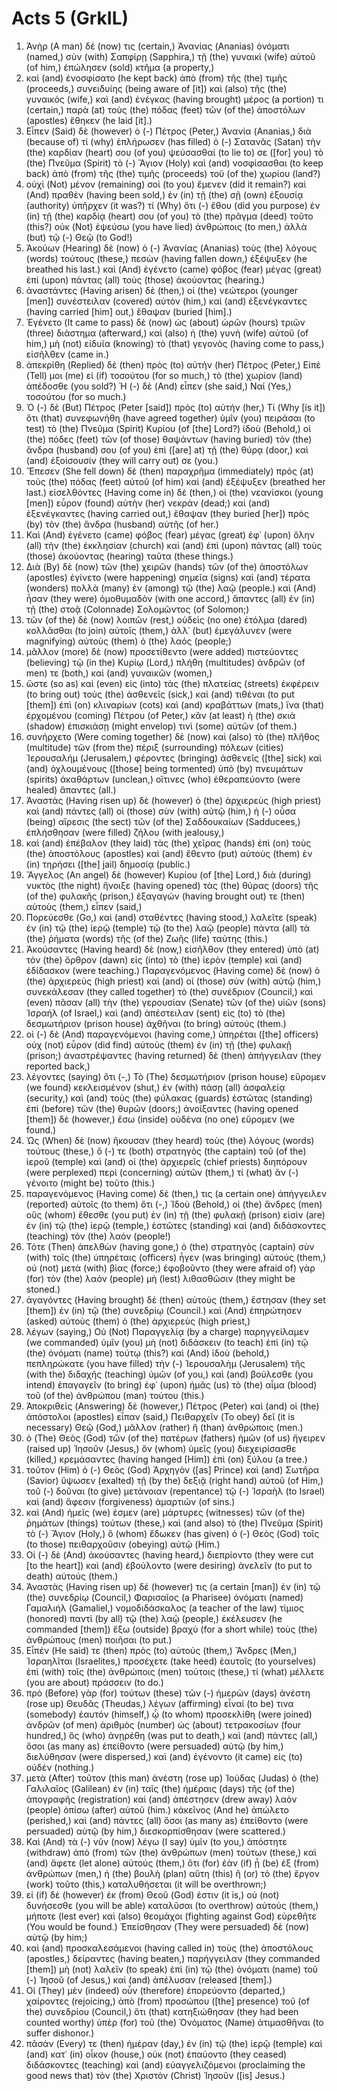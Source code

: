 * Acts 5 (GrkIL)
:PROPERTIES:
:ID: GrkIL/44-ACT05
:END:

1. Ἀνὴρ (A man) δέ (now) τις (certain,) Ἁνανίας (Ananias) ὀνόματι (named,) σὺν (with) Σαπφίρῃ (Sapphira,) τῇ (the) γυναικὶ (wife) αὐτοῦ (of him,) ἐπώλησεν (sold) κτῆμα (a property,)
2. καὶ (and) ἐνοσφίσατο (he kept back) ἀπὸ (from) τῆς (the) τιμῆς (proceeds,) συνειδυίης (being aware of [it]) καὶ (also) τῆς (the) γυναικός (wife,) καὶ (and) ἐνέγκας (having brought) μέρος (a portion) τι (certain,) παρὰ (at) τοὺς (the) πόδας (feet) τῶν (of the) ἀποστόλων (apostles) ἔθηκεν (he laid [it].)
3. Εἶπεν (Said) δὲ (however) ὁ (-) Πέτρος (Peter,) Ἁνανία (Ananias,) διὰ (because of) τί (why) ἐπλήρωσεν (has filled) ὁ (-) Σατανᾶς (Satan) τὴν (the) καρδίαν (heart) σου (of you) ψεύσασθαί (to lie to) σε ([for] you) τὸ (the) Πνεῦμα (Spirit) τὸ (-) Ἅγιον (Holy) καὶ (and) νοσφίσασθαι (to keep back) ἀπὸ (from) τῆς (the) τιμῆς (proceeds) τοῦ (of the) χωρίου (land?)
4. οὐχὶ (Not) μένον (remaining) σοὶ (to you) ἔμενεν (did it remain?) καὶ (And) πραθὲν (having been sold,) ἐν (in) τῇ (the) σῇ (own) ἐξουσίᾳ (authority) ὑπῆρχεν (it was?) τί (Why) ὅτι (-) ἔθου (did you purpose) ἐν (in) τῇ (the) καρδίᾳ (heart) σου (of you) τὸ (the) πρᾶγμα (deed) τοῦτο (this?) οὐκ (Not) ἐψεύσω (you have lied) ἀνθρώποις (to men,) ἀλλὰ (but) τῷ (-) Θεῷ (to God!)
5. Ἀκούων (Hearing) δὲ (now) ὁ (-) Ἁνανίας (Ananias) τοὺς (the) λόγους (words) τούτους (these,) πεσὼν (having fallen down,) ἐξέψυξεν (he breathed his last.) καὶ (And) ἐγένετο (came) φόβος (fear) μέγας (great) ἐπὶ (upon) πάντας (all) τοὺς (those) ἀκούοντας (hearing.)
6. ἀναστάντες (Having arisen) δὲ (then,) οἱ (the) νεώτεροι (younger [men]) συνέστειλαν (covered) αὐτὸν (him,) καὶ (and) ἐξενέγκαντες (having carried [him] out,) ἔθαψαν (buried [him].)
7. Ἐγένετο (It came to pass) δὲ (now) ὡς (about) ὡρῶν (hours) τριῶν (three) διάστημα (afterward,) καὶ (also) ἡ (the) γυνὴ (wife) αὐτοῦ (of him,) μὴ (not) εἰδυῖα (knowing) τὸ (that) γεγονὸς (having come to pass,) εἰσῆλθεν (came in.)
8. ἀπεκρίθη (Replied) δὲ (then) πρὸς (to) αὐτὴν (her) Πέτρος (Peter,) Εἰπέ (Tell) μοι (me) εἰ (if) τοσούτου (for so much,) τὸ (the) χωρίον (land) ἀπέδοσθε (you sold?) Ἡ (-) δὲ (And) εἶπεν (she said,) Ναί (Yes,) τοσούτου (for so much.)
9. Ὁ (-) δὲ (But) Πέτρος (Peter [said]) πρὸς (to) αὐτήν (her,) Τί (Why [is it]) ὅτι (that) συνεφωνήθη (have agreed together) ὑμῖν (you) πειράσαι (to test) τὸ (the) Πνεῦμα (Spirit) Κυρίου (of [the] Lord?) ἰδοὺ (Behold,) οἱ (the) πόδες (feet) τῶν (of those) θαψάντων (having buried) τὸν (the) ἄνδρα (husband) σου (of you) ἐπὶ ([are] at) τῇ (the) θύρᾳ (door,) καὶ (and) ἐξοίσουσίν (they will carry out) σε (you.)
10. Ἔπεσεν (She fell down) δὲ (then) παραχρῆμα (immediately) πρὸς (at) τοὺς (the) πόδας (feet) αὐτοῦ (of him) καὶ (and) ἐξέψυξεν (breathed her last.) εἰσελθόντες (Having come in) δὲ (then,) οἱ (the) νεανίσκοι (young [men]) εὗρον (found) αὐτὴν (her) νεκράν (dead;) καὶ (and) ἐξενέγκαντες (having carried out,) ἔθαψαν (they buried [her]) πρὸς (by) τὸν (the) ἄνδρα (husband) αὐτῆς (of her.)
11. Καὶ (And) ἐγένετο (came) φόβος (fear) μέγας (great) ἐφ᾽ (upon) ὅλην (all) τὴν (the) ἐκκλησίαν (church) καὶ (and) ἐπὶ (upon) πάντας (all) τοὺς (those) ἀκούοντας (hearing) ταῦτα (these things.)
12. Διὰ (By) δὲ (now) τῶν (the) χειρῶν (hands) τῶν (of the) ἀποστόλων (apostles) ἐγίνετο (were happening) σημεῖα (signs) καὶ (and) τέρατα (wonders) πολλὰ (many) ἐν (among) τῷ (the) λαῷ (people.) καὶ (And) ἦσαν (they were) ὁμοθυμαδὸν (with one accord,) ἅπαντες (all) ἐν (in) τῇ (the) στοᾷ (Colonnade) Σολομῶντος (of Solomon;)
13. τῶν (of the) δὲ (now) λοιπῶν (rest,) οὐδεὶς (no one) ἐτόλμα (dared) κολλᾶσθαι (to join) αὐτοῖς (them,) ἀλλ᾽ (but) ἐμεγάλυνεν (were magnifying) αὐτοὺς (them) ὁ (the) λαός (people;)
14. μᾶλλον (more) δὲ (now) προσετίθεντο (were added) πιστεύοντες (believing) τῷ (in the) Κυρίῳ (Lord,) πλήθη (multitudes) ἀνδρῶν (of men) τε (both,) καὶ (and) γυναικῶν (women,)
15. ὥστε (so as) καὶ (even) εἰς (into) τὰς (the) πλατείας (streets) ἐκφέρειν (to bring out) τοὺς (the) ἀσθενεῖς (sick,) καὶ (and) τιθέναι (to put [them]) ἐπὶ (on) κλιναρίων (cots) καὶ (and) κραβάττων (mats,) ἵνα (that) ἐρχομένου (coming) Πέτρου (of Peter,) κἂν (at least) ἡ (the) σκιὰ (shadow) ἐπισκιάσῃ (might envelop) τινὶ (some) αὐτῶν (of them.)
16. συνήρχετο (Were coming together) δὲ (now) καὶ (also) τὸ (the) πλῆθος (multitude) τῶν (from the) πέριξ (surrounding) πόλεων (cities) Ἰερουσαλήμ (Jerusalem,) φέροντες (bringing) ἀσθενεῖς ([the] sick) καὶ (and) ὀχλουμένους ([those] being tormented) ὑπὸ (by) πνευμάτων (spirits) ἀκαθάρτων (unclean,) οἵτινες (who) ἐθεραπεύοντο (were healed) ἅπαντες (all.)
17. Ἀναστὰς (Having risen up) δὲ (however) ὁ (the) ἀρχιερεὺς (high priest) καὶ (and) πάντες (all) οἱ (those) σὺν (with) αὐτῷ (him,) ἡ (-) οὖσα (being) αἵρεσις (the sect) τῶν (of the) Σαδδουκαίων (Sadducees,) ἐπλήσθησαν (were filled) ζήλου (with jealousy,)
18. καὶ (and) ἐπέβαλον (they laid) τὰς (the) χεῖρας (hands) ἐπὶ (on) τοὺς (the) ἀποστόλους (apostles) καὶ (and) ἔθεντο (put) αὐτοὺς (them) ἐν (in) τηρήσει ([the] jail) δημοσίᾳ (public.)
19. Ἄγγελος (An angel) δὲ (however) Κυρίου (of [the] Lord,) διὰ (during) νυκτὸς (the night) ἤνοιξε (having opened) τὰς (the) θύρας (doors) τῆς (of the) φυλακῆς (prison,) ἐξαγαγών (having brought out) τε (then) αὐτοὺς (them,) εἶπεν (said,)
20. Πορεύεσθε (Go,) καὶ (and) σταθέντες (having stood,) λαλεῖτε (speak) ἐν (in) τῷ (the) ἱερῷ (temple) τῷ (to the) λαῷ (people) πάντα (all) τὰ (the) ῥήματα (words) τῆς (of the) Ζωῆς (life) ταύτης (this.)
21. Ἀκούσαντες (Having heard) δὲ (now,) εἰσῆλθον (they entered) ὑπὸ (at) τὸν (the) ὄρθρον (dawn) εἰς (into) τὸ (the) ἱερὸν (temple) καὶ (and) ἐδίδασκον (were teaching.) Παραγενόμενος (Having come) δὲ (now) ὁ (the) ἀρχιερεὺς (high priest) καὶ (and) οἱ (those) σὺν (with) αὐτῷ (him,) συνεκάλεσαν (they called together) τὸ (the) συνέδριον (Council,) καὶ (even) πᾶσαν (all) τὴν (the) γερουσίαν (Senate) τῶν (of the) υἱῶν (sons) Ἰσραήλ (of Israel,) καὶ (and) ἀπέστειλαν (sent) εἰς (to) τὸ (the) δεσμωτήριον (prison house) ἀχθῆναι (to bring) αὐτούς (them.)
22. οἱ (-) δὲ (And) παραγενόμενοι (having come,) ὑπηρέται ([the] officers) οὐχ (not) εὗρον (did find) αὐτοὺς (them) ἐν (in) τῇ (the) φυλακῇ (prison;) ἀναστρέψαντες (having returned) δὲ (then) ἀπήγγειλαν (they reported back,)
23. λέγοντες (saying) ὅτι (-,) Τὸ (The) δεσμωτήριον (prison house) εὕρομεν (we found) κεκλεισμένον (shut,) ἐν (with) πάσῃ (all) ἀσφαλείᾳ (security,) καὶ (and) τοὺς (the) φύλακας (guards) ἑστῶτας (standing) ἐπὶ (before) τῶν (the) θυρῶν (doors;) ἀνοίξαντες (having opened [them]) δὲ (however,) ἔσω (inside) οὐδένα (no one) εὕρομεν (we found.)
24. Ὡς (When) δὲ (now) ἤκουσαν (they heard) τοὺς (the) λόγους (words) τούτους (these,) ὅ (-) τε (both) στρατηγὸς (the captain) τοῦ (of the) ἱεροῦ (temple) καὶ (and) οἱ (the) ἀρχιερεῖς (chief priests) διηπόρουν (were perplexed) περὶ (concerning) αὐτῶν (them,) τί (what) ἂν (-) γένοιτο (might be) τοῦτο (this.)
25. παραγενόμενος (Having come) δέ (then,) τις (a certain one) ἀπήγγειλεν (reported) αὐτοῖς (to them) ὅτι (-,) Ἰδοὺ (Behold,) οἱ (the) ἄνδρες (men) οὓς (whom) ἔθεσθε (you put) ἐν (in) τῇ (the) φυλακῇ (prison) εἰσὶν (are) ἐν (in) τῷ (the) ἱερῷ (temple,) ἑστῶτες (standing) καὶ (and) διδάσκοντες (teaching) τὸν (the) λαόν (people!)
26. Τότε (Then) ἀπελθὼν (having gone,) ὁ (the) στρατηγὸς (captain) σὺν (with) τοῖς (the) ὑπηρέταις (officers) ἦγεν (was bringing) αὐτούς (them,) οὐ (not) μετὰ (with) βίας (force;) ἐφοβοῦντο (they were afraid of) γὰρ (for) τὸν (the) λαόν (people) μὴ (lest) λιθασθῶσιν (they might be stoned.)
27. ἀγαγόντες (Having brought) δὲ (then) αὐτοὺς (them,) ἔστησαν (they set [them]) ἐν (in) τῷ (the) συνεδρίῳ (Council.) καὶ (And) ἐπηρώτησεν (asked) αὐτοὺς (them) ὁ (the) ἀρχιερεὺς (high priest,)
28. λέγων (saying,) Οὐ (Not) Παραγγελίᾳ (by a charge) παρηγγείλαμεν (we commanded) ὑμῖν (you) μὴ (not) διδάσκειν (to teach) ἐπὶ (in) τῷ (the) ὀνόματι (name) τούτῳ (this?) καὶ (And) ἰδοὺ (behold,) πεπληρώκατε (you have filled) τὴν (-) Ἰερουσαλὴμ (Jerusalem) τῆς (with the) διδαχῆς (teaching) ὑμῶν (of you,) καὶ (and) βούλεσθε (you intend) ἐπαγαγεῖν (to bring) ἐφ᾽ (upon) ἡμᾶς (us) τὸ (the) αἷμα (blood) τοῦ (of the) ἀνθρώπου (man) τούτου (this.)
29. Ἀποκριθεὶς (Answering) δὲ (however,) Πέτρος (Peter) καὶ (and) οἱ (the) ἀπόστολοι (apostles) εἶπαν (said,) Πειθαρχεῖν (To obey) δεῖ (it is necessary) Θεῷ (God,) μᾶλλον (rather) ἢ (than) ἀνθρώποις (men.)
30. ὁ (The) Θεὸς (God) τῶν (of the) πατέρων (fathers) ἡμῶν (of us) ἤγειρεν (raised up) Ἰησοῦν (Jesus,) ὃν (whom) ὑμεῖς (you) διεχειρίσασθε (killed,) κρεμάσαντες (having hanged [Him]) ἐπὶ (on) ξύλου (a tree.)
31. τοῦτον (Him) ὁ (-) Θεὸς (God) Ἀρχηγὸν ([as] Prince) καὶ (and) Σωτῆρα (Savior) ὕψωσεν (exalted) τῇ (by the) δεξιᾷ (right hand) αὐτοῦ (of Him,) τοῦ (-) δοῦναι (to give) μετάνοιαν (repentance) τῷ (-) Ἰσραὴλ (to Israel) καὶ (and) ἄφεσιν (forgiveness) ἁμαρτιῶν (of sins.)
32. καὶ (And) ἡμεῖς (we) ἐσμεν (are) μάρτυρες (witnesses) τῶν (of the) ῥημάτων (things) τούτων (these,) καὶ (and also) τὸ (the) Πνεῦμα (Spirit) τὸ (-) Ἅγιον (Holy,) ὃ (whom) ἔδωκεν (has given) ὁ (-) Θεὸς (God) τοῖς (to those) πειθαρχοῦσιν (obeying) αὐτῷ (Him.)
33. Οἱ (-) δὲ (And) ἀκούσαντες (having heard,) διεπρίοντο (they were cut [to the heart]) καὶ (and) ἐβούλοντο (were desiring) ἀνελεῖν (to put to death) αὐτούς (them.)
34. Ἀναστὰς (Having risen up) δέ (however) τις (a certain [man]) ἐν (in) τῷ (the) συνεδρίῳ (Council,) Φαρισαῖος (a Pharisee) ὀνόματι (named) Γαμαλιήλ (Gamaliel,) νομοδιδάσκαλος (a teacher of the law) τίμιος (honored) παντὶ (by all) τῷ (the) λαῷ (people,) ἐκέλευσεν (he commanded [them]) ἔξω (outside) βραχὺ (for a short while) τοὺς (the) ἀνθρώπους (men) ποιῆσαι (to put.)
35. Εἶπέν (He said) τε (then) πρὸς (to) αὐτούς (them,) Ἄνδρες (Men,) Ἰσραηλῖται (Israelites,) προσέχετε (take heed) ἑαυτοῖς (to yourselves) ἐπὶ (with) τοῖς (the) ἀνθρώποις (men) τούτοις (these,) τί (what) μέλλετε (you are about) πράσσειν (to do.)
36. πρὸ (Before) γὰρ (for) τούτων (these) τῶν (-) ἡμερῶν (days) ἀνέστη (rose up) Θευδᾶς (Theudas,) λέγων (affirming) εἶναί (to be) τινα (somebody) ἑαυτόν (himself,) ᾧ (to whom) προσεκλίθη (were joined) ἀνδρῶν (of men) ἀριθμὸς (number) ὡς (about) τετρακοσίων (four hundred,) ὃς (who) ἀνῃρέθη (was put to death,) καὶ (and) πάντες (all,) ὅσοι (as many as) ἐπείθοντο (were persuaded) αὐτῷ (by him,) διελύθησαν (were dispersed,) καὶ (and) ἐγένοντο (it came) εἰς (to) οὐδέν (nothing.)
37. μετὰ (After) τοῦτον (this man) ἀνέστη (rose up) Ἰούδας (Judas) ὁ (the) Γαλιλαῖος (Galilean) ἐν (in) ταῖς (the) ἡμέραις (days) τῆς (of the) ἀπογραφῆς (registration) καὶ (and) ἀπέστησεν (drew away) λαὸν (people) ὀπίσω (after) αὐτοῦ (him.) κἀκεῖνος (And he) ἀπώλετο (perished,) καὶ (and) πάντες (all) ὅσοι (as many as) ἐπείθοντο (were persuaded) αὐτῷ (by him,) διεσκορπίσθησαν (were scattered.)
38. Καὶ (And) τὰ (-) νῦν (now) λέγω (I say) ὑμῖν (to you,) ἀπόστητε (withdraw) ἀπὸ (from) τῶν (the) ἀνθρώπων (men) τούτων (these,) καὶ (and) ἄφετε (let alone) αὐτούς (them,) ὅτι (for) ἐὰν (if) ᾖ (be) ἐξ (from) ἀνθρώπων (men,) ἡ (the) βουλὴ (plan) αὕτη (this) ἢ (or) τὸ (the) ἔργον (work) τοῦτο (this,) καταλυθήσεται (it will be overthrown;)
39. εἰ (if) δὲ (however) ἐκ (from) Θεοῦ (God) ἐστιν (it is,) οὐ (not) δυνήσεσθε (you will be able) καταλῦσαι (to overthrow) αὐτούς (them,) μήποτε (lest ever) καὶ (also) θεομάχοι (fighting against God) εὑρεθῆτε (You would be found.) Ἐπείσθησαν (They were persuaded) δὲ (now) αὐτῷ (by him;)
40. καὶ (and) προσκαλεσάμενοι (having called in) τοὺς (the) ἀποστόλους (apostles,) δείραντες (having beaten,) παρήγγειλαν (they commanded [them]) μὴ (not) λαλεῖν (to speak) ἐπὶ (in) τῷ (the) ὀνόματι (name) τοῦ (-) Ἰησοῦ (of Jesus,) καὶ (and) ἀπέλυσαν (released [them].)
41. Οἱ (They) μὲν (indeed) οὖν (therefore) ἐπορεύοντο (departed,) χαίροντες (rejoicing,) ἀπὸ (from) προσώπου ([the] presence) τοῦ (of the) συνεδρίου (Council,) ὅτι (that) κατηξιώθησαν (they had been counted worthy) ὑπὲρ (for) τοῦ (the) Ὀνόματος (Name) ἀτιμασθῆναι (to suffer dishonor.)
42. πᾶσάν (Every) τε (then) ἡμέραν (day,) ἐν (in) τῷ (the) ἱερῷ (temple) καὶ (and) κατ᾽ (in) οἶκον (house,) οὐκ (not) ἐπαύοντο (they ceased) διδάσκοντες (teaching) καὶ (and) εὐαγγελιζόμενοι (proclaiming the good news that) τὸν (the) Χριστὸν (Christ) Ἰησοῦν ([is] Jesus.)
